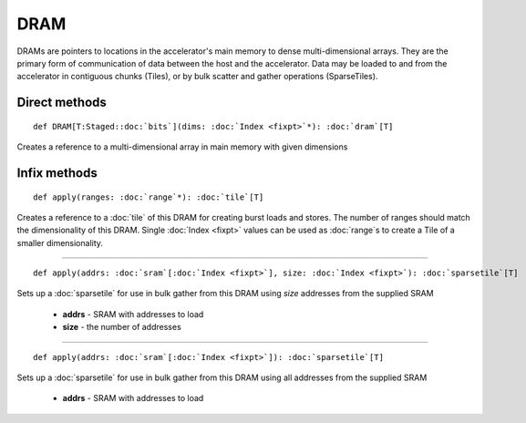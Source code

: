 
.. role:: black
.. role:: gray
.. role:: silver
.. role:: white
.. role:: maroon
.. role:: red
.. role:: fuchsia
.. role:: pink
.. role:: orange
.. role:: yellow
.. role:: lime
.. role:: green
.. role:: olive
.. role:: teal
.. role:: cyan
.. role:: aqua
.. role:: blue
.. role:: navy
.. role:: purple

.. _DRAM:

DRAM
====


DRAMs are pointers to locations in the accelerator's main memory to dense multi-dimensional arrays. They are the primary form of communication
of data between the host and the accelerator. Data may be loaded to and from the accelerator in contiguous chunks (Tiles),
or by bulk scatter and gather operations (SparseTiles).


Direct methods
--------------

.. parsed-literal::

  :maroon:`def` DRAM\[T:Staged::doc:`bits`\](dims: :doc:`Index <fixpt>`\*): :doc:`dram`\[T\]

Creates a reference to a multi-dimensional array in main memory with given dimensions 


Infix methods
-------------

.. parsed-literal::

  :maroon:`def` apply(ranges: :doc:`range`\*): :doc:`tile`\[T\]

Creates a reference to a :doc:`tile` of this DRAM for creating burst loads and stores.
The number of ranges should match the dimensionality of this DRAM.
Single :doc:`Index <fixpt>` values can be used as :doc:`range`s to create a Tile of a smaller dimensionality.


*********

.. parsed-literal::

  :maroon:`def` apply(addrs: :doc:`sram`\[:doc:`Index <fixpt>`\], size: :doc:`Index <fixpt>`): :doc:`sparsetile`\[T\]

Sets up a :doc:`sparsetile` for use in bulk gather from this DRAM using *size* addresses from the supplied SRAM

	* **addrs** \- SRAM with addresses to load
	* **size** \- the number of addresses

*********

.. parsed-literal::

  :maroon:`def` apply(addrs: :doc:`sram`\[:doc:`Index <fixpt>`\]): :doc:`sparsetile`\[T\]

Sets up a :doc:`sparsetile` for use in bulk gather from this DRAM using all addresses from the supplied SRAM

	* **addrs** \- SRAM with addresses to load

